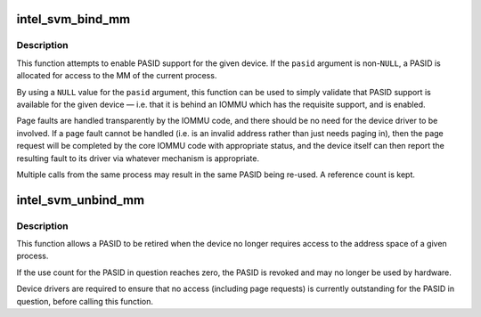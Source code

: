 .. -*- coding: utf-8; mode: rst -*-
.. src-file: include/linux/intel-svm.h

.. _`intel_svm_bind_mm`:

intel_svm_bind_mm
=================

.. c:function:: int intel_svm_bind_mm(struct device *dev, int *pasid, int flags, struct svm_dev_ops *ops)

    Bind the current process to a PASID

    :param struct device \*dev:
        Device to be granted acccess

    :param int \*pasid:
        Address for allocated PASID

    :param int flags:
        Flags. Later for requesting supervisor mode, etc.

    :param struct svm_dev_ops \*ops:
        Callbacks to device driver

.. _`intel_svm_bind_mm.description`:

Description
-----------

This function attempts to enable PASID support for the given device.
If the \ ``pasid``\  argument is non-\ ``NULL``\ , a PASID is allocated for access
to the MM of the current process.

By using a \ ``NULL``\  value for the \ ``pasid``\  argument, this function can
be used to simply validate that PASID support is available for the
given device — i.e. that it is behind an IOMMU which has the
requisite support, and is enabled.

Page faults are handled transparently by the IOMMU code, and there
should be no need for the device driver to be involved. If a page
fault cannot be handled (i.e. is an invalid address rather than
just needs paging in), then the page request will be completed by
the core IOMMU code with appropriate status, and the device itself
can then report the resulting fault to its driver via whatever
mechanism is appropriate.

Multiple calls from the same process may result in the same PASID
being re-used. A reference count is kept.

.. _`intel_svm_unbind_mm`:

intel_svm_unbind_mm
===================

.. c:function:: int intel_svm_unbind_mm(struct device *dev, int pasid)

    Unbind a specified PASID

    :param struct device \*dev:
        Device for which PASID was allocated

    :param int pasid:
        PASID value to be unbound

.. _`intel_svm_unbind_mm.description`:

Description
-----------

This function allows a PASID to be retired when the device no
longer requires access to the address space of a given process.

If the use count for the PASID in question reaches zero, the
PASID is revoked and may no longer be used by hardware.

Device drivers are required to ensure that no access (including
page requests) is currently outstanding for the PASID in question,
before calling this function.

.. This file was automatic generated / don't edit.

